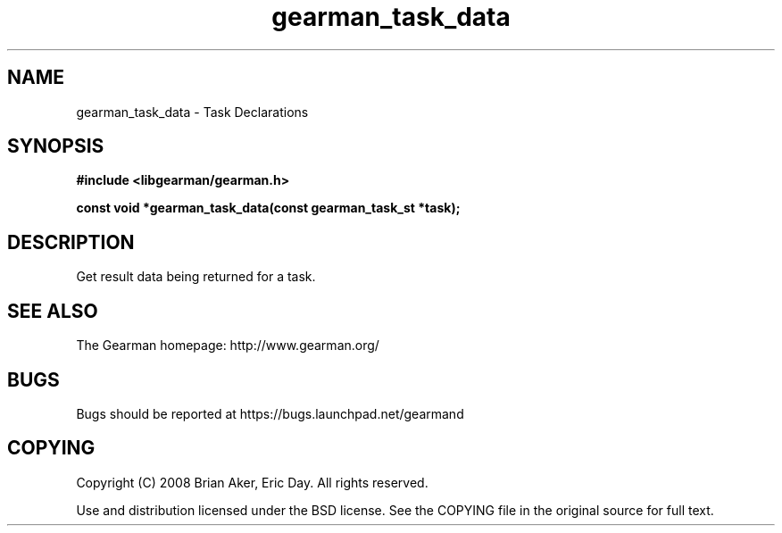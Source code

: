 .TH gearman_task_data 3 2010-06-30 "Gearman" "Gearman"
.SH NAME
gearman_task_data \- Task Declarations
.SH SYNOPSIS
.B #include <libgearman/gearman.h>
.sp
.BI " const void *gearman_task_data(const gearman_task_st *task);"
.SH DESCRIPTION
Get result data being returned for a task.
.SH "SEE ALSO"
The Gearman homepage: http://www.gearman.org/
.SH BUGS
Bugs should be reported at https://bugs.launchpad.net/gearmand
.SH COPYING
Copyright (C) 2008 Brian Aker, Eric Day. All rights reserved.

Use and distribution licensed under the BSD license. See the COPYING file in the original source for full text.
